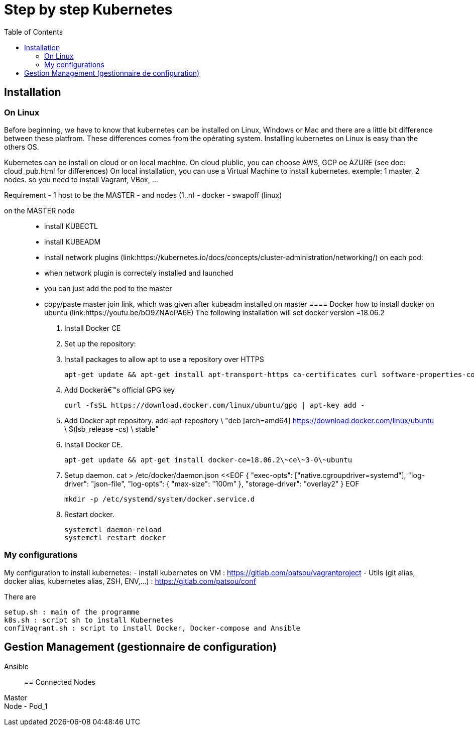 :toc: auto
:toc-position: left
:toclevels: 3

= Step by step Kubernetes

== Installation
=== On Linux

Before beginning, we have to know that kubernetes can be installed on Linux, Windows or Mac and there are a little bit difference between these platfrom. These differences comes from the opérating system. Installing kubernetes on Linux is easy than the others OS.

Kubernetes can be install on cloud or on local machine.
On cloud plublic, you can choose AWS, GCP oe AZURE (see doc: cloud_pub.html for differences)
On local installation, you can use a Virtual Machine to install kubernetes. exemple: 1 master, 2 nodes. so you need to install Vagrant, VBox, ...

Requirement
 - 1 host to be the MASTER
 - and nodes (1..n)
 - docker
 - swapoff (linux)

on the MASTER node::
    - install KUBECTL
    - install KUBEADM
    - install network plugins (link:https://kubernetes.io/docs/concepts/cluster-administration/networking/)
on each pod:
    - when network plugin is correctely installed and launched
    - you can just add the pod to the master 
    - copy/paste master join link, which was given after kubeadm installed on master
==== Docker
how to install docker on ubuntu (link:https://youtu.be/bO9ZNAoPA6E)
The following installation will set docker version =18.06.2

. Install Docker CE
. Set up the repository:
. Install packages to allow apt to use a repository over HTTPS

    apt-get update && apt-get install apt-transport-https ca-certificates curl software-properties-common

. Add Dockerâ€™s official GPG key

    curl -fsSL https://download.docker.com/linux/ubuntu/gpg | apt-key add -

. Add Docker apt repository.
    add-apt-repository \
      "deb [arch=amd64] https://download.docker.com/linux/ubuntu \
      $(lsb_release -cs) \
      stable"

. Install Docker CE.

    apt-get update && apt-get install docker-ce=18.06.2\~ce\~3-0\~ubuntu

. Setup daemon.
    cat > /etc/docker/daemon.json <<EOF
    {
      "exec-opts": ["native.cgroupdriver=systemd"],
      "log-driver": "json-file",
      "log-opts": {
        "max-size": "100m"
      },
      "storage-driver": "overlay2"
    }
    EOF

    mkdir -p /etc/systemd/system/docker.service.d

. Restart docker.

    systemctl daemon-reload
    systemctl restart docker

=== My configurations
My configuration to install kubernetes:
 - install kubernetes on VM : https://gitlab.com/patsou/vagrantproject
 - Utils (git alias, docker alias, kubernetes alias, ZSH, ENV,...) : https://gitlab.com/patsou/conf

There are

    setup.sh : main of the programme
    k8s.sh : script sh to install Kubernetes
    confiVagrant.sh : script to install Docker, Docker-compose and Ansible

== Gestion Management (gestionnaire de configuration)
Ansible::

== Connected Nodes
Master::
Node - Pod_1::